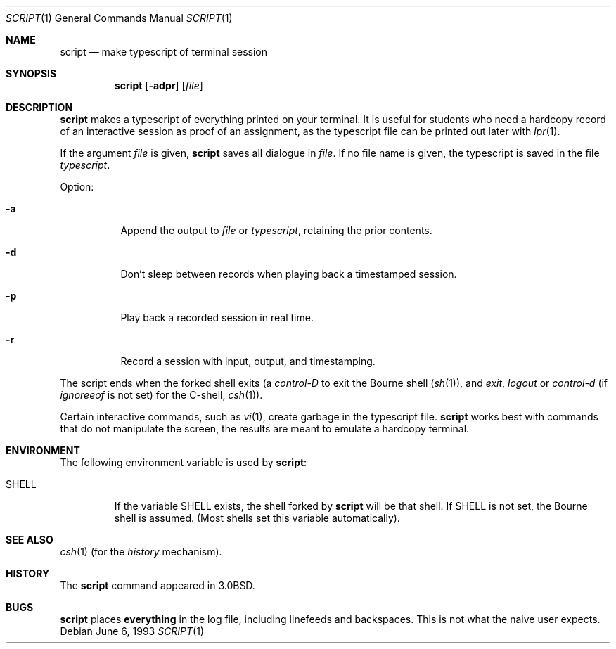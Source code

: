 .\"	$NetBSD: script.1,v 1.9 2003/02/25 10:35:53 wiz Exp $
.\"
.\" Copyright (c) 1980, 1990, 1993
.\"	The Regents of the University of California.  All rights reserved.
.\"
.\" Redistribution and use in source and binary forms, with or without
.\" modification, are permitted provided that the following conditions
.\" are met:
.\" 1. Redistributions of source code must retain the above copyright
.\"    notice, this list of conditions and the following disclaimer.
.\" 2. Redistributions in binary form must reproduce the above copyright
.\"    notice, this list of conditions and the following disclaimer in the
.\"    documentation and/or other materials provided with the distribution.
.\" 3. All advertising materials mentioning features or use of this software
.\"    must display the following acknowledgement:
.\"	This product includes software developed by the University of
.\"	California, Berkeley and its contributors.
.\" 4. Neither the name of the University nor the names of its contributors
.\"    may be used to endorse or promote products derived from this software
.\"    without specific prior written permission.
.\"
.\" THIS SOFTWARE IS PROVIDED BY THE REGENTS AND CONTRIBUTORS ``AS IS'' AND
.\" ANY EXPRESS OR IMPLIED WARRANTIES, INCLUDING, BUT NOT LIMITED TO, THE
.\" IMPLIED WARRANTIES OF MERCHANTABILITY AND FITNESS FOR A PARTICULAR PURPOSE
.\" ARE DISCLAIMED.  IN NO EVENT SHALL THE REGENTS OR CONTRIBUTORS BE LIABLE
.\" FOR ANY DIRECT, INDIRECT, INCIDENTAL, SPECIAL, EXEMPLARY, OR CONSEQUENTIAL
.\" DAMAGES (INCLUDING, BUT NOT LIMITED TO, PROCUREMENT OF SUBSTITUTE GOODS
.\" OR SERVICES; LOSS OF USE, DATA, OR PROFITS; OR BUSINESS INTERRUPTION)
.\" HOWEVER CAUSED AND ON ANY THEORY OF LIABILITY, WHETHER IN CONTRACT, STRICT
.\" LIABILITY, OR TORT (INCLUDING NEGLIGENCE OR OTHERWISE) ARISING IN ANY WAY
.\" OUT OF THE USE OF THIS SOFTWARE, EVEN IF ADVISED OF THE POSSIBILITY OF
.\" SUCH DAMAGE.
.\"
.\"	@(#)script.1	8.1 (Berkeley) 6/6/93
.\"
.Dd June 6, 1993
.Dt SCRIPT 1
.Os
.Sh NAME
.Nm script
.Nd make typescript of terminal session
.Sh SYNOPSIS
.Nm
.Op Fl adpr
.Op Ar file
.Sh DESCRIPTION
.Nm
makes a typescript of everything printed on your terminal.
It is useful for students who need a hardcopy record of an interactive
session as proof of an assignment, as the typescript file
can be printed out later with
.Xr lpr 1 .
.Pp
If the argument
.Ar file
is given,
.Nm
saves all dialogue in
.Ar file .
If no file name is given, the typescript is saved in the file
.Pa typescript  .
.Pp
Option:
.Bl -tag -width Ds
.It Fl a
Append the output to
.Ar file
or
.Pa typescript ,
retaining the prior contents.
.It Fl d
Don't sleep between records when playing back a timestamped session.
.It Fl p
Play back a recorded session in real time.
.It Fl r
Record a session with input, output, and timestamping.
.El
.Pp
The script ends when the forked shell exits (a
.Em control-D
to exit
the Bourne shell
.Pf ( Xr sh 1 ) ,
and
.Em exit ,
.Em logout
or
.Em control-d
(if
.Em ignoreeof
is not set) for the
C-shell,
.Xr csh 1 ) .
.Pp
Certain interactive commands, such as
.Xr vi 1 ,
create garbage in the typescript file.
.Nm
works best with commands that do not manipulate the
screen, the results are meant to emulate a hardcopy
terminal.
.Sh ENVIRONMENT
The following environment variable is used by
.Nm :
.Bl -tag -width SHELL
.It Ev SHELL
If the variable
.Ev SHELL
exists, the shell forked by
.Nm
will be that shell. If
.Ev SHELL
is not set, the Bourne shell
is assumed. (Most shells set this variable automatically).
.El
.Sh SEE ALSO
.Xr csh 1
(for the
.Em history
mechanism).
.Sh HISTORY
The
.Nm
command appeared in
.Bx 3.0 .
.Sh BUGS
.Nm
places
.Sy everything
in the log file, including linefeeds and backspaces.
This is not what the naive user expects.
